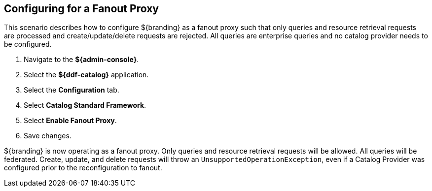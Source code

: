 :title: Configuring for a Fanout Proxy
:type: configuration
:status: published
:parent: Configuring for Special Deployments
:summary: Configure ${branding} as a fanout proxy such that only queries and resource retrieval requests are processed and create/update/delete requests are rejected.
:order: 01

== {title}

This scenario describes how to configure ${branding} as a fanout proxy such that only queries and resource retrieval requests are processed and create/update/delete requests are rejected.
All queries are enterprise queries and no catalog provider needs to be configured.

. Navigate to the *${admin-console}*.
. Select the *${ddf-catalog}* application.
. Select the *Configuration* tab.
. Select *Catalog Standard Framework*.
. Select *Enable Fanout Proxy*.
. Save changes.

${branding} is now operating as a fanout proxy.
Only queries and resource retrieval requests will be allowed.
All queries will be federated.
Create, update, and delete requests will throw an `UnsupportedOperationException`, even if a Catalog Provider was configured prior to the reconfiguration to fanout.
